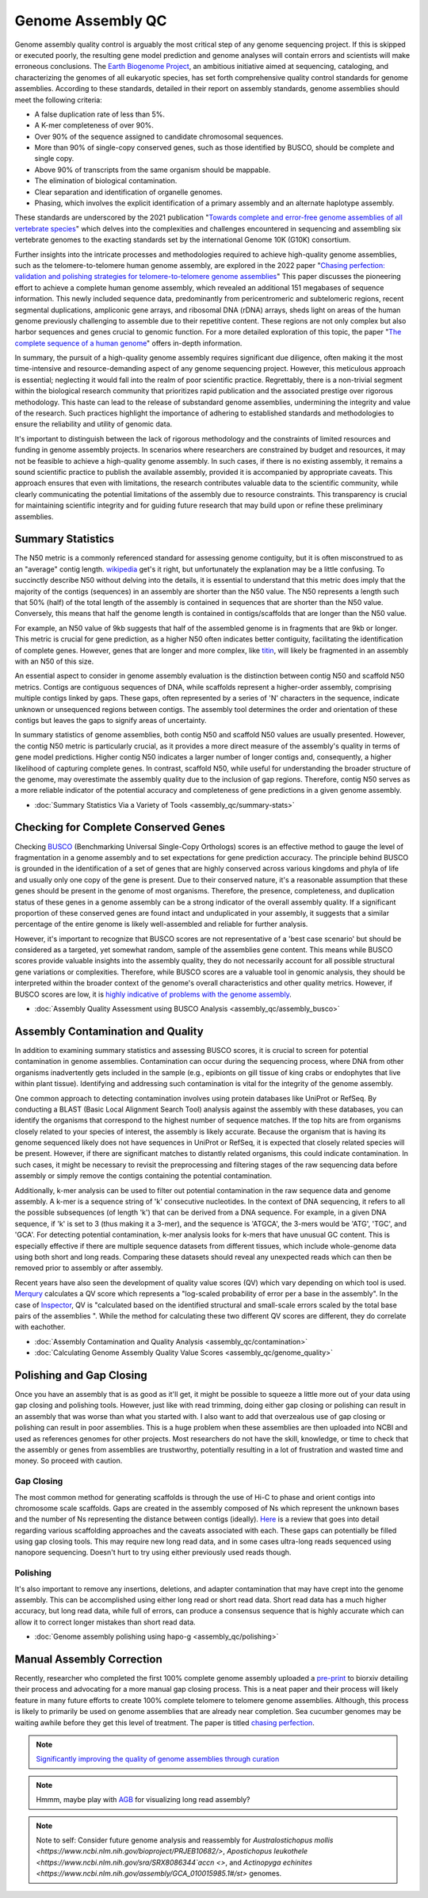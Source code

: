 Genome Assembly QC
===============

.. _Genome Assembly QC:

Genome assembly quality control is arguably the most critical step of any genome sequencing project. If this is skipped or executed poorly, the resulting gene model prediction and genome analyses will contain errors and scientists will make erroneous conclusions. The `Earth Biogenome Project <https://www.earthbiogenome.org/report-on-assembly-standards>`_, an ambitious initiative aimed at sequencing, cataloging, and characterizing the genomes of all eukaryotic species, has set forth comprehensive quality control standards for genome assemblies. According to these standards, detailed in their report on assembly standards, genome assemblies should meet the following criteria:

* A false duplication rate of less than 5%.
* A K-mer completeness of over 90%.
* Over 90% of the sequence assigned to candidate chromosomal sequences.
* More than 90% of single-copy conserved genes, such as those identified by BUSCO, should be complete and single copy.
* Above 90% of transcripts from the same organism should be mappable.
* The elimination of biological contamination.
* Clear separation and identification of organelle genomes.
* Phasing, which involves the explicit identification of a primary assembly and an alternate haplotype assembly.

These standards are underscored by the 2021 publication "`Towards complete and error-free genome assemblies of all vertebrate species <https://www.nature.com/articles/s41586-021-03451-0>`_" which delves into the complexities and challenges encountered in sequencing and assembling six vertebrate genomes to the exacting standards set by the international Genome 10K (G10K) consortium.

Further insights into the intricate processes and methodologies required to achieve high-quality genome assemblies, such as the telomere-to-telomere human genome assembly, are explored in the 2022 paper "`Chasing perfection: validation and polishing strategies for telomere-to-telomere genome assemblies <https://www.nature.com/articles/s41592-022-01440-3>`_" This paper discusses the pioneering effort to achieve a complete human genome assembly, which revealed an additional 151 megabases of sequence information. This newly included sequence data, predominantly from pericentromeric and subtelomeric regions, recent segmental duplications, ampliconic gene arrays, and ribosomal DNA (rDNA) arrays, sheds light on areas of the human genome previously challenging to assemble due to their repetitive content. These regions are not only complex but also harbor sequences and genes crucial to genomic function. For a more detailed exploration of this topic, the paper "`The complete sequence of a human genome <https://www.science.org/doi/full/10.1126/science.abj6987>`_" offers in-depth information.

In summary, the pursuit of a high-quality genome assembly requires significant due diligence, often making it the most time-intensive and resource-demanding aspect of any genome sequencing project. However, this meticulous approach is essential; neglecting it would fall into the realm of poor scientific practice. Regrettably, there is a non-trivial segment within the biological research community that prioritizes rapid publication and the associated prestige over rigorous methodology. This haste can lead to the release of substandard genome assemblies, undermining the integrity and value of the research. Such practices highlight the importance of adhering to established standards and methodologies to ensure the reliability and utility of genomic data. 

It's important to distinguish between the lack of rigorous methodology and the constraints of limited resources and funding in genome assembly projects. In scenarios where researchers are constrained by budget and resources, it may not be feasible to achieve a high-quality genome assembly. In such cases, if there is no existing assembly, it remains a sound scientific practice to publish the available assembly, provided it is accompanied by appropriate caveats. This approach ensures that even with limitations, the research contributes valuable data to the scientific community, while clearly communicating the potential limitations of the assembly due to resource constraints. This transparency is crucial for maintaining scientific integrity and for guiding future research that may build upon or refine these preliminary assemblies.

Summary Statistics
-------------------

The N50 metric is a commonly referenced standard for assessing genome contiguity, but it is often misconstrued to as an "average" contig length. `wikipedia <https://en.wikipedia.org/wiki/N50,_L50,_and_related_statistics#N50>`_ get's it right, but unfortunately the explanation may be a little confusing. To succinctly describe N50 without delving into the details, it is essential to understand that this metric does imply that the majority of the contigs (sequences) in an assembly are shorter than the N50 value. The N50 represents a length such that 50% (half) of the total length of the assembly is contained in sequences that are shorter than the N50 value. Conversely, this means that half the genome length is contained in contigs/scaffolds that are longer than the N50 value. 

For example, an N50 value of 9kb suggests that half of the assembled genome is in fragments that are 9kb or longer. This metric is crucial for gene prediction, as a higher N50 often indicates better contiguity, facilitating the identification of complete genes. However, genes that are longer and more complex, like `titin <https://en.wikipedia.org/wiki/Titin>`_, will likely be fragmented in an assembly with an N50 of this size. 

An essential aspect to consider in genome assembly evaluation is the distinction between contig N50 and scaffold N50 metrics. Contigs are contiguous sequences of DNA, while scaffolds represent a higher-order assembly, comprising multiple contigs linked by gaps. These gaps, often represented by a series of 'N' characters in the sequence, indicate unknown or unsequenced regions between contigs. The assembly tool determines the order and orientation of these contigs but leaves the gaps to signify areas of uncertainty.

In summary statistics of genome assemblies, both contig N50 and scaffold N50 values are usually presented. However, the contig N50 metric is particularly crucial, as it provides a more direct measure of the assembly's quality in terms of gene model predictions. Higher contig N50 indicates a larger number of longer contigs and, consequently, a higher likelihood of capturing complete genes. In contrast, scaffold N50, while useful for understanding the broader structure of the genome, may overestimate the assembly quality due to the inclusion of gap regions. Therefore, contig N50 serves as a more reliable indicator of the potential accuracy and completeness of gene predictions in a given genome assembly.

* :doc:`Summary Statistics Via a Variety of Tools <assembly_qc/summary-stats>`

Checking for Complete Conserved Genes
------------------------

Checking `BUSCO <https://busco.ezlab.org/>`_ (Benchmarking Universal Single-Copy Orthologs) scores is an effective method to gauge the level of fragmentation in a genome assembly and to set expectations for gene prediction accuracy. The principle behind BUSCO is grounded in the identification of a set of genes that are highly conserved across various kingdoms and phyla of life and usually only one copy of the gene is present. Due to their conserved nature, it's a reasonable assumption that these genes should be present in the genome of most organisms. Therefore, the presence, completeness, and duplication status of these genes in a genome assembly can be a strong indicator of the overall assembly quality. If a significant proportion of these conserved genes are found intact and unduplicated in your assembly, it suggests that a similar percentage of the entire genome is likely well-assembled and reliable for further analysis.

However, it's important to recognize that BUSCO scores are not representative of a 'best case scenario' but should be considered as a targeted, yet somewhat random, sample of the assemblies gene content. This means while BUSCO scores provide valuable insights into the assembly quality, they do not necessarily account for all possible structural gene variations or complexities. Therefore, while BUSCO scores are a valuable tool in genomic analysis, they should be interpreted within the broader context of the genome's overall characteristics and other quality metrics. However, if BUSCO scores are low, it is `highly indicative of problems with the genome assembly <https://onlinelibrary.wiley.com/doi/abs/10.1111/1755-0998.13364>`_. 

* :doc:`Assembly Quality Assessment using BUSCO Analysis <assembly_qc/assembly_busco>`

Assembly Contamination and Quality
----------------------------------
In addition to examining summary statistics and assessing BUSCO scores, it is crucial to screen for potential contamination in genome assemblies. Contamination can occur during the sequencing process, where DNA from other organisms inadvertently gets included in the sample (e.g., epibionts on gill tissue of king crabs or endophytes that live within plant tissue). Identifying and addressing such contamination is vital for the integrity of the genome assembly.

One common approach to detecting contamination involves using protein databases like UniProt or RefSeq. By conducting a BLAST (Basic Local Alignment Search Tool) analysis against the assembly with these databases, you can identify the organisms that correspond to the highest number of sequence matches. If the top hits are from organisms closely related to your species of interest, the assembly is likely accurate. Because the organism that is having its genome sequenced likely does not have sequences in UniProt or RefSeq, it is expected that closely related species will be present. However, if there are significant matches to distantly related organisms, this could indicate contamination. In such cases, it might be necessary to revisit the preprocessing and filtering stages of the raw sequencing data before assembly or simply remove the contigs containing the potential contamination.

Additionally, k-mer analysis can be used to filter out potential contamination in the raw sequence data and genome assembly. A k-mer is a sequence string of 'k' consecutive nucleotides. In the context of DNA sequencing, it refers to all the possible subsequences (of length 'k') that can be derived from a DNA sequence. For example, in a given DNA sequence, if 'k' is set to 3 (thus making it a 3-mer), and the sequence is 'ATGCA', the 3-mers would be 'ATG', 'TGC', and 'GCA'. For detecting potential contamination, k-mer analysis looks for k-mers that have unusual GC content. This is especially effective if there are multiple sequence datasets from different tissues, which include whole-genome data using both short and long reads. Comparing these datasets should reveal any unexpected reads which can then be removed prior to assembly or after assembly. 

Recent years have also seen the development of quality value scores (QV) which vary depending on which tool is used. `Merqury <https://genomebiology.biomedcentral.com/articles/10.1186/s13059-020-02134-9>`_ calculates a QV score which represents a "log-scaled probability of error per a base in the assembly". In the case of `Inspector <https://genomebiology.biomedcentral.com/articles/10.1186/s13059-021-02527-4>`_, QV is "calculated based on the identified structural and small-scale errors scaled by the total base pairs of the assemblies ". While the method for calculating these two different QV scores are different, they do correlate with eachother. 

* :doc:`Assembly Contamination and Quality Analysis <assembly_qc/contamination>`
* :doc:`Calculating Genome Assembly Quality Value Scores <assembly_qc/genome_quality>`

Polishing and Gap Closing
-------------------------

Once you have an assembly that is as good as it'll get, it might be possible to squeeze a little more out of your data using gap closing and polishing tools. However, just like with read trimming, doing either gap closing or polishing can result in an assembly that was worse than what you started with. I also want to add that overzealous use of gap closing or polishing can result in poor assemblies. This is a huge problem when these assemblies are then uploaded into NCBI and used as references genomes for other projects. Most researchers do not have the skill, knowledge, or time to check that the assembly or genes from assemblies are trustworthy, potentially resulting in a lot of frustration and wasted time and money. So proceed with caution. 

Gap Closing
~~~~~~~~~~~

The most common method for generating scaffolds is through the use of Hi-C to phase and orient contigs into chromosome scale scaffolds. Gaps are created in the assembly composed of Ns which represent the unknown bases and the number of Ns representing the distance between contigs (ideally). `Here <https://academic.oup.com/bib/article/22/5/bbab033/6149347>`_ is a review that goes into detail regarding various scaffolding approaches and the caveats associated with each. These gaps can potentially be filled using gap closing tools. This may require new long read data, and in some cases ultra-long reads sequenced using nanopore sequencing. Doesn't hurt to try using either previously used reads though. 

Polishing
~~~~~~~~~~~

It's also important to remove any insertions, deletions, and adapter contamination that may have crept into the genome assembly. This can be accomplished using either long read or short read data. Short read data has a much higher accuracy, but long read data, while full of errors, can produce a consensus sequence that is highly accurate which can allow it to correct longer mistakes than short read data. 

* :doc:`Genome assembly polishing using hapo-g <assembly_qc/polishing>`

Manual Assembly Correction
--------------------------

Recently, researcher who completed the first 100% complete genome assembly uploaded a `pre-print <https://www.biorxiv.org/content/10.1101/2021.07.02.450803v1>`_ to biorxiv detailing their process and advocating for a more manual gap closing process. This is a neat paper and their process will likely feature in many future efforts to create 100% complete telomere to telomere genome assemblies. Although, this process is likely to primarily be used on genome assemblies that are already near completion. Sea cucumber genomes may be waiting awhile before they get this level of treatment. The paper is titled `chasing perfection <https://www.biorxiv.org/content/10.1101/2021.07.02.450803v1>`_. 

.. note:: `Significantly improving the quality of genome assemblies through curation <https://academic.oup.com/gigascience/article/10/1/giaa153/6072294>`_

.. note:: Hmmm, maybe play with `AGB <https://github.com/almiheenko/AGB>`_ for visualizing long read assembly?

.. note:: Note to self: Consider future genome analysis and reassembly for `Australostichopus mollis <https://www.ncbi.nlm.nih.gov/bioproject/PRJEB10682/>`, `Apostichopus leukothele <https://www.ncbi.nlm.nih.gov/sra/SRX8086344`accn <>`, and `Actinopyga echinites <https://www.ncbi.nlm.nih.gov/assembly/GCA_010015985.1#/st>` genomes.


